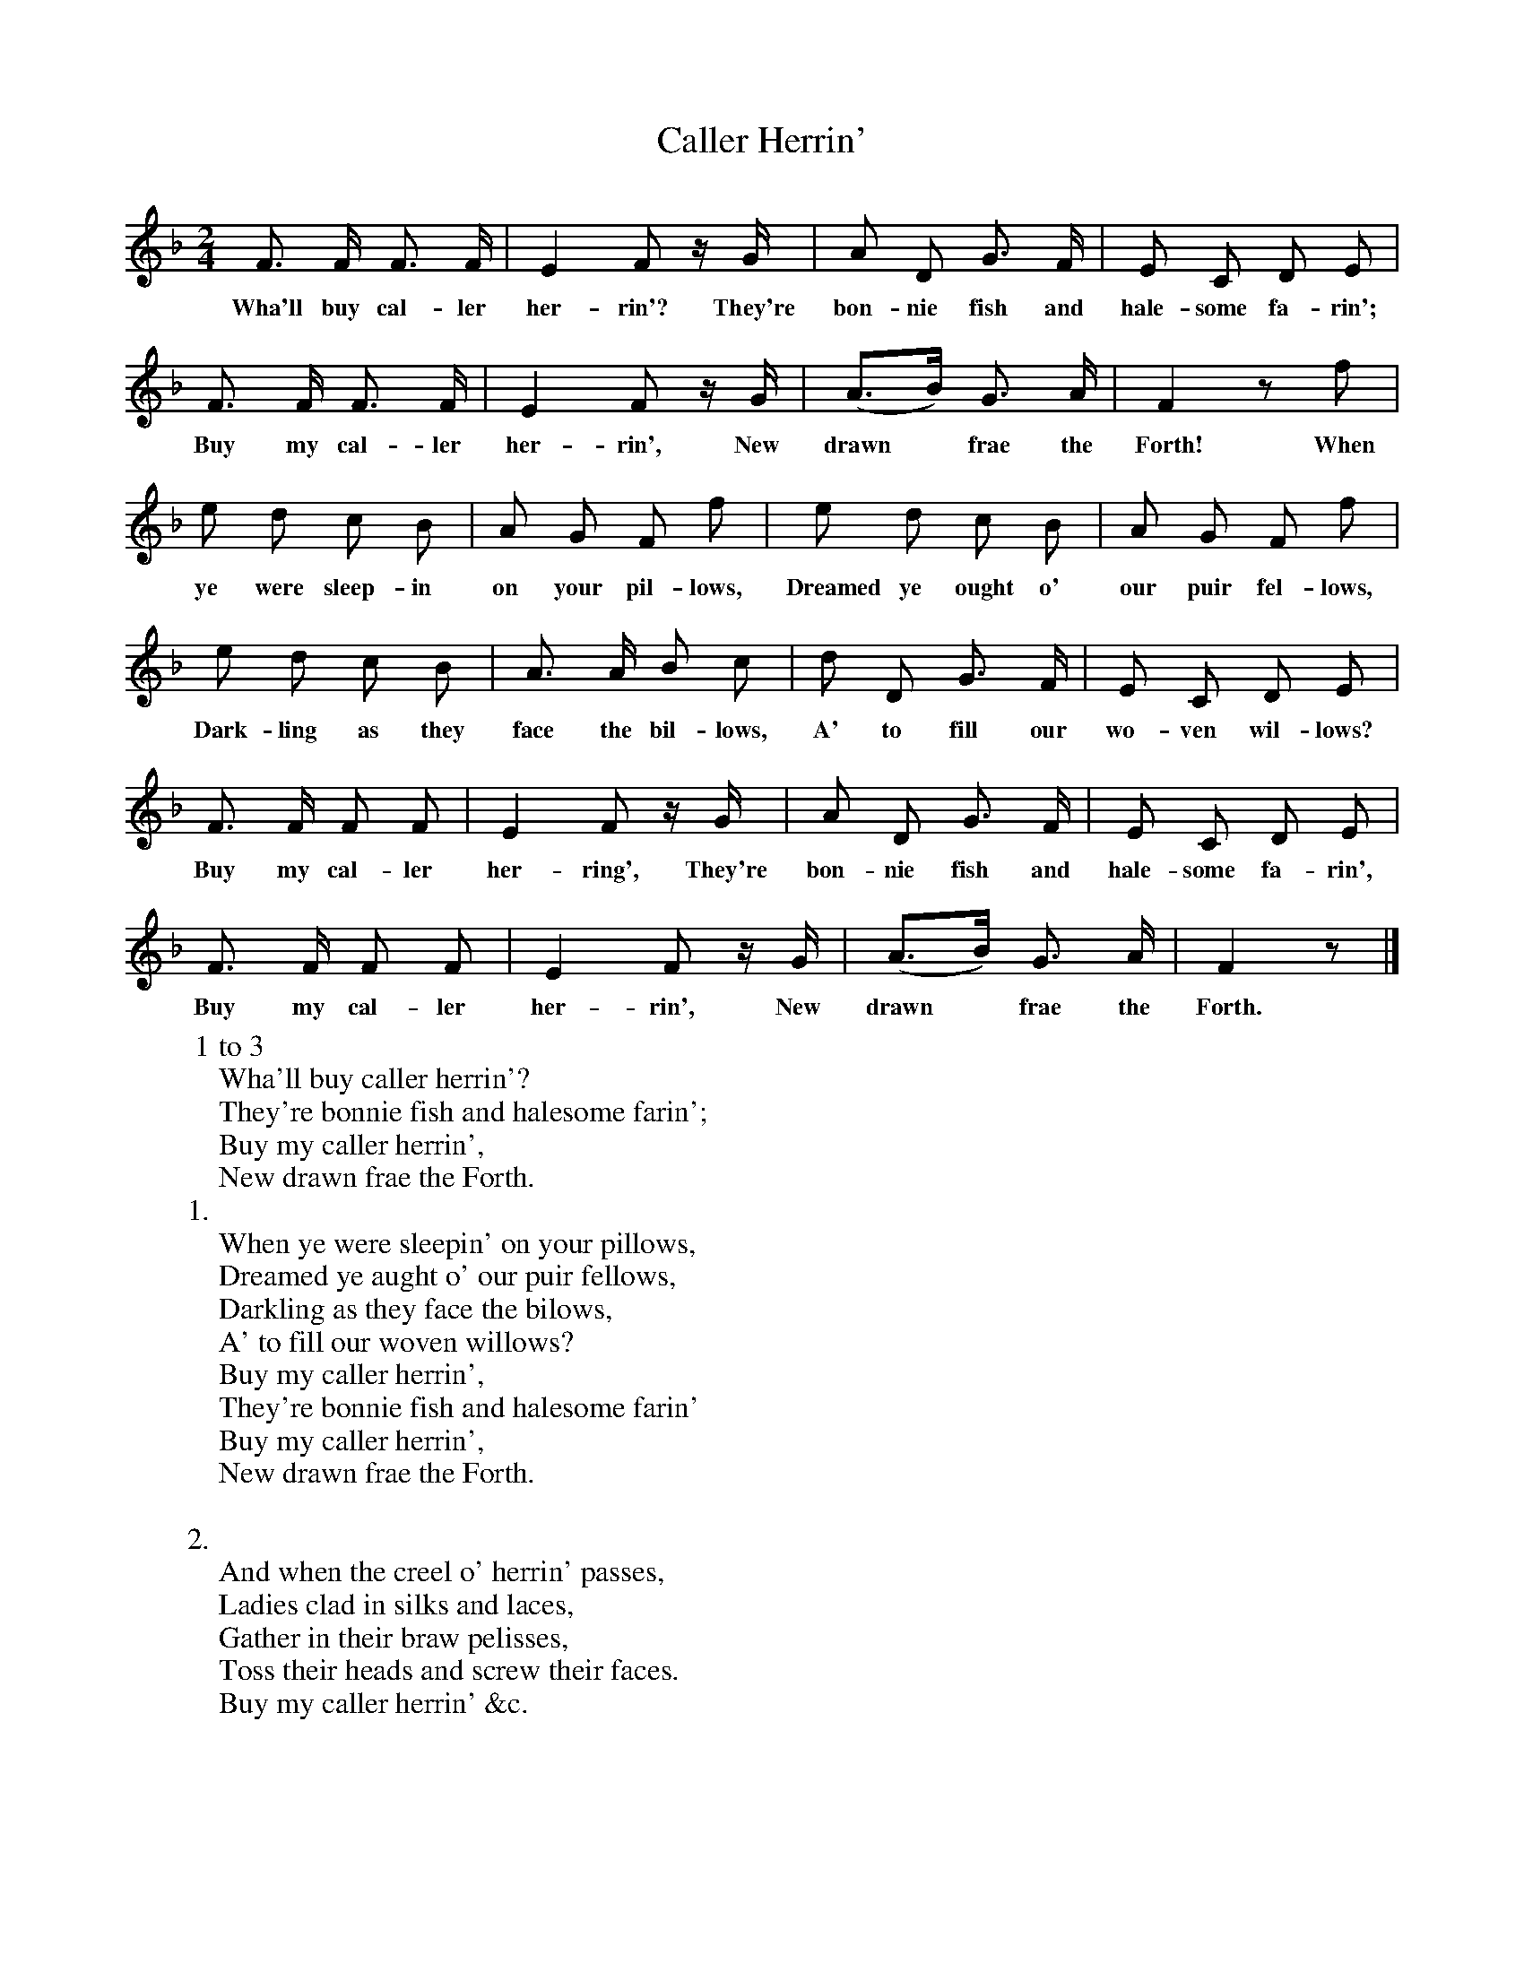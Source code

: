 X:1
T:Caller Herrin'
F:http://www.folkinfo.org/songs
B:News Chronicle Song Book.
S:Lady Nairne.
M:2/4
L:1/8
K:F
F3/2 F1/2 F3/2 F1/2|E2 F z1/2 G1/2|A D G3/2 F1/2|E C D E|
w:Wha'll buy cal-ler her-rin'? They're bon-nie fish and hale-some fa-rin';
F3/2 F1/2 F3/2 F1/2|E2 F z1/2 G1/2|(A3/2B1/2) G3/2 A1/2|F2 zf|
w:Buy my cal-ler her-rin', New drawn *frae the Forth! When
e d c B|A G F f|e d c B|A G F f|
w:ye were sleep-in on your pil-lows, Dreamed ye ought o' our puir fel-lows,
e d c B|A3/2 A1/2 B c|d D G3/2 F1/2|E C D E|
w:Dark-ling as they face the bil-lows, A' to fill our wo-ven wil-lows?
F3/2 F1/2 F F|E2 F z/2 G1/2|A D G3/2 F1/2|E C D E|
w:Buy my cal-ler her-ring', They're bon-nie fish and hale-some fa-rin',
F3/2 F1/2 F F|E2 F z1/2 G1/2| (A3/2B1/2) G3/2 A1/2| F2 z |]
w:Buy my cal-ler her-rin', New drawn *frae the Forth.
W:1 to 3
W:Wha'll buy caller herrin'?
W:They're bonnie fish and halesome farin';
W:Buy my caller herrin',
W:New drawn frae the Forth.
W:1.
W:When ye were sleepin' on your pillows,
W:Dreamed ye aught o' our puir fellows,
W:Darkling as they face the bilows,
W:A' to fill our woven willows?
W:Buy my caller herrin',
W:They're bonnie fish and halesome farin'
W:Buy my caller herrin',
W:New drawn frae the Forth.
W:
W:2.
W:And when the creel o' herrin' passes,
W:Ladies clad in silks and laces,
W:Gather in their braw pelisses,
W:Toss their heads and screw their faces.
W:Buy my caller herrin' &c.
W:
W:3.
W:Noo, neighbour wives, come heed my tellin',
W:When the bonnie fish ye're sellin',
W:At a word be aye your dealin'
W:truth wil stand when a' things failin',
W:Buy my caller herrin', &c.
W:
W:
W:
